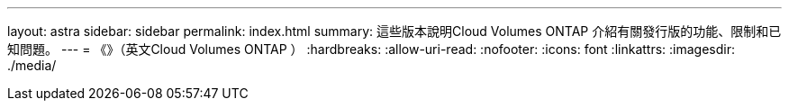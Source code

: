 ---
layout: astra 
sidebar: sidebar 
permalink: index.html 
summary: 這些版本說明Cloud Volumes ONTAP 介紹有關發行版的功能、限制和已知問題。 
---
= 《》（英文Cloud Volumes ONTAP ）
:hardbreaks:
:allow-uri-read: 
:nofooter: 
:icons: font
:linkattrs: 
:imagesdir: ./media/


